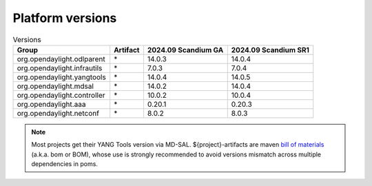.. _platform-versions:

Platform versions
=================

.. list-table:: Versions
   :widths: auto
   :header-rows: 1

   * - Group
     - Artifact
     - 2024.09 Scandium GA
     - 2024.09 Scandium SR1

   * - org.opendaylight.odlparent
     - \*
     - 14.0.3
     - 14.0.4

   * - org.opendaylight.infrautils
     - \*
     - 7.0.3
     - 7.0.4

   * - org.opendaylight.yangtools
     - \*
     - 14.0.4
     - 14.0.5

   * - org.opendaylight.mdsal
     - \*
     - 14.0.2
     - 14.0.4

   * - org.opendaylight.controller
     - \*
     - 10.0.2
     - 10.0.4

   * - org.opendaylight.aaa
     - \*
     - 0.20.1
     - 0.20.3

   * - org.opendaylight.netconf
     - \*
     - 8.0.2
     - 8.0.3

.. note:: Most projects get their YANG Tools version via MD-SAL.
  ${project}-artifacts are maven `bill of materials <https://howtodoinjava.com/maven/maven-bom-bill-of-materials-dependency/>`__
  (a.k.a. bom or BOM), whose use is strongly recommended to avoid versions
  mismatch across multiple dependencies in poms.


